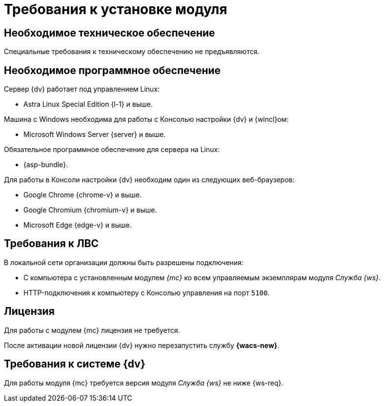 = Требования к установке модуля

[#hardware]
== Необходимое техническое обеспечение

Специальные требования к техническому обеспечению не предъявляются.

[#software]
== Необходимое программное обеспечение

.Сервер {dv} работает под управлением Linux:
* Astra Linux Special Edition {l-1} и выше.

.Машина с Windows необходима для работы с Консолью настройки {dv} и {wincl}ом:
* Microsoft Windows Server {server} и выше.

.Обязательное программное обеспечение для сервера на Linux:
* {asp-bundle}.

.Для работы в Консоли настройки {dv} необходим один из следующих веб-браузеров:
* Google Chrome {chrome-v} и выше.
* Google Chromium {chromium-v} и выше.
* Microsoft Edge {edge-v} и выше.

[#network]
== Требования к ЛВС

.В локальной сети организации должны быть разрешены подключения:
* С компьютера с установленным модулем _{mc}_ ко всем управляемым экземплярам модуля _Служба {ws}_.
* HTTP-подключения к компьютеру с Консолью управления на порт `5100`.

[#license]
== Лицензия

Для работы с модулем {mc} лицензия не требуется.

После активации новой лицензии {dv} нужно перезапустить службу *{wacs-new}*.

[#docsvision]
== Требования к системе {dv}

Для работы модуля {mc} требуется версия модуля _Служба {ws}_ не ниже {ws-req}.
